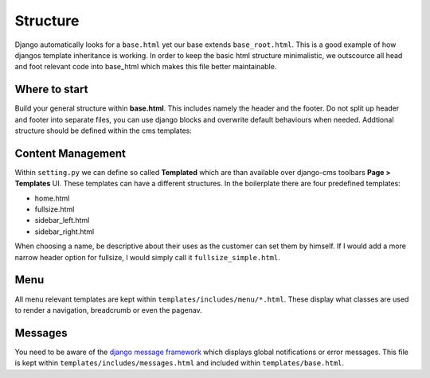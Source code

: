 Structure
=========

Django automatically looks for a ``base.html`` yet our base extends ``base_root.html``. This is a good example of how
djangos template inheritance is working. In order to keep the basic html structure minimalistic, we outscource
all head and foot relevant code into base_html which makes this file better maintainable.


Where to start
--------------

Build your general structure within **base.html**. This includes namely the header and the footer.
Do not split up header and footer into separate files, you can use django blocks and overwrite default
behaviours when needed. Addtional structure should be defined within the cms templates:


Content Management
------------------

Within ``setting.py`` we can define so called **Templated** which are than available over django-cms toolbars
**Page > Templates** UI. These templates can have a different structures. In the boilerplate there are four
predefined templates:

* home.html
* fullsize.html
* sidebar_left.html
* sidebar_right.html

When choosing a name, be descriptive about their uses as the customer can set them by himself. If I would add a more
narrow header option for fullsize, I would simply call it ``fullsize_simple.html``.


Menu
----

All menu relevant templates are kept within ``templates/includes/menu/*.html``. These display what classes are used
to render a navigation, breadcrumb or even the pagenav.


Messages
--------

You need to be aware of the `django message framework <https://docs.djangoproject.com/en/dev/ref/contrib/messages/>`_
which displays global notifications or error messages. This file is kept within ``templates/includes/messages.html``
and included within ``templates/base.html``.
